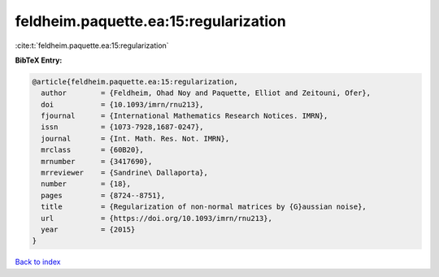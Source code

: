 feldheim.paquette.ea:15:regularization
======================================

:cite:t:`feldheim.paquette.ea:15:regularization`

**BibTeX Entry:**

.. code-block:: bibtex

   @article{feldheim.paquette.ea:15:regularization,
     author        = {Feldheim, Ohad Noy and Paquette, Elliot and Zeitouni, Ofer},
     doi           = {10.1093/imrn/rnu213},
     fjournal      = {International Mathematics Research Notices. IMRN},
     issn          = {1073-7928,1687-0247},
     journal       = {Int. Math. Res. Not. IMRN},
     mrclass       = {60B20},
     mrnumber      = {3417690},
     mrreviewer    = {Sandrine\ Dallaporta},
     number        = {18},
     pages         = {8724--8751},
     title         = {Regularization of non-normal matrices by {G}aussian noise},
     url           = {https://doi.org/10.1093/imrn/rnu213},
     year          = {2015}
   }

`Back to index <../By-Cite-Keys.html>`_
